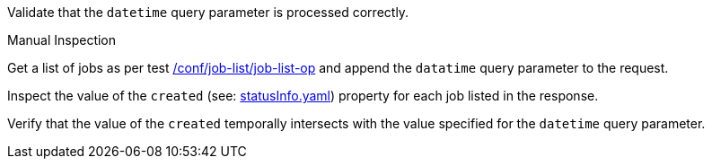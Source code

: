 [[ats_job-list_datetime-response]]
[requirement,type="abstracttest",label="/conf/job-list/datetime-response",subject='<<req_job-list_datetime-response,/req/job-list/datetime-response>>']
====
[.component,class=test-purpose]
--
Validate that the `datetime` query parameter is processed correctly.
--

[.component,class=test method type]
--
Manual Inspection
--

[.component,class=test method]
=====

[.component,class=step]
--
Get a list of jobs as per test <<ats_job-list_job-list-op,/conf/job-list/job-list-op>> and append the `datatime` query parameter to the request.
--

[.component,class=step]
--
Inspect the value of the `created` (see: https://raw.githubusercontent.com/opengeospatial/ogcapi-processes/master/core/openapi/schemas/statusInfo.yaml[statusInfo.yaml]) property for each job listed in the response.
--

[.component,class=step]
--
Verify that the value of the `created` temporally intersects with the value specified for the `datetime` query parameter.
--
=====
====

